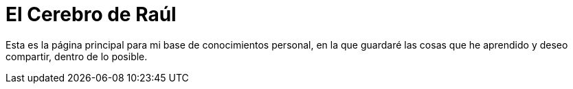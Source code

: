 = El Cerebro de Raúl

Esta es la página principal para mi base de conocimientos personal, en la que guardaré las cosas que he aprendido y deseo compartir, dentro de lo posible.
